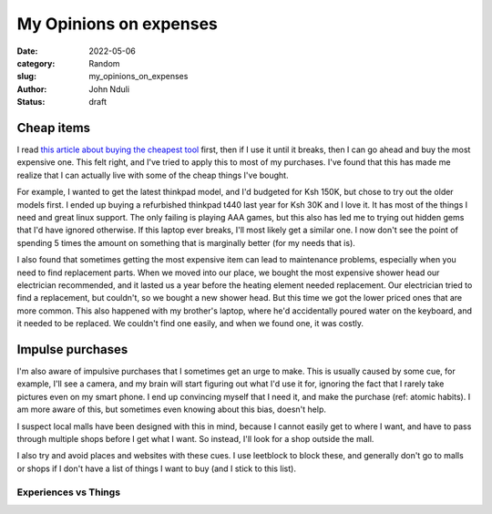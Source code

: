 #######################
My Opinions on expenses
#######################


:date: 2022-05-06
:category: Random
:slug: my_opinions_on_expenses
:author: John Nduli
:status: draft

Cheap items
===========

I read `this article about buying the cheapest tool
<https://www.johndcook.com/blog/2020/07/25/worst-tool-for-the-job/>`_ first,
then if I use it until it breaks, then I can go ahead and buy the most expensive
one. This felt right, and I've tried to apply this to most of my purchases. I've
found that this has made me realize that I can actually live with some of the
cheap things I've bought.

For example, I wanted to get the latest thinkpad model, and I'd budgeted for Ksh
150K, but chose to try out the older models first. I ended up buying a
refurbished thinkpad t440 last year for Ksh 30K and I love it. It has most of
the things I need and great linux support. The only failing is playing AAA
games, but this also has led me to trying out hidden gems that I'd have ignored
otherwise. If this laptop ever breaks, I'll most likely get a similar one. I now
don't see the point of spending 5 times the amount on something that is
marginally better (for my needs that is).

I also found that sometimes getting the most expensive item can lead to
maintenance problems, especially when you need to find replacement parts. When
we moved into our place, we bought the most expensive shower head our
electrician recommended, and it lasted us a year before the heating element
needed replacement. Our electrician tried to find a replacement, but couldn't,
so we bought a new shower head. But this time we got the lower priced ones that
are more common. This also happened with my brother's laptop, where he'd
accidentally poured water on the keyboard, and it needed to be replaced. We
couldn't find one easily, and when we found one, it was costly.


.. TODO: think if this is required or if its dragging the point
.. Another one that happened was that we had a touch screen laptop (a dell
.. something), and the screen got spoiled. We haven't been able to get a
.. replacement for this so far. All repair shops we go to, have a price of half the
.. laptop price and it's irritating. I gave up on touch laptops after this
.. (although I didn't even use the touch functionality).


Impulse purchases
=================
I'm also aware of impulsive purchases that I sometimes get an urge to make. This
is usually caused by some cue, for example, I'll see a camera, and my brain will
start figuring out what I'd use it for, ignoring the fact that I rarely take
pictures even on my smart phone. I end up convincing myself that I need it, and
make the purchase (ref: atomic habits). I am more aware of this, but sometimes
even knowing about this bias, doesn't help.

I suspect local malls have been designed with this in mind, because I cannot
easily get to where I want, and have to pass through multiple shops before I get
what I want. So instead, I'll look for a shop outside the mall.

I also try and avoid places and websites with these cues. I use leetblock to
block these, and generally don't go to malls or shops if I don't have a list of
things I want to buy (and I stick to this list).


Experiences vs Things
---------------------



.. TODO: these came from atomic habits most likely

.. TODO: go through this: https://write.as/harold-lee/theres-a-phrase-going-around-that-you-should-buy-experiences-not-things?pk_campaign=rss-feed
